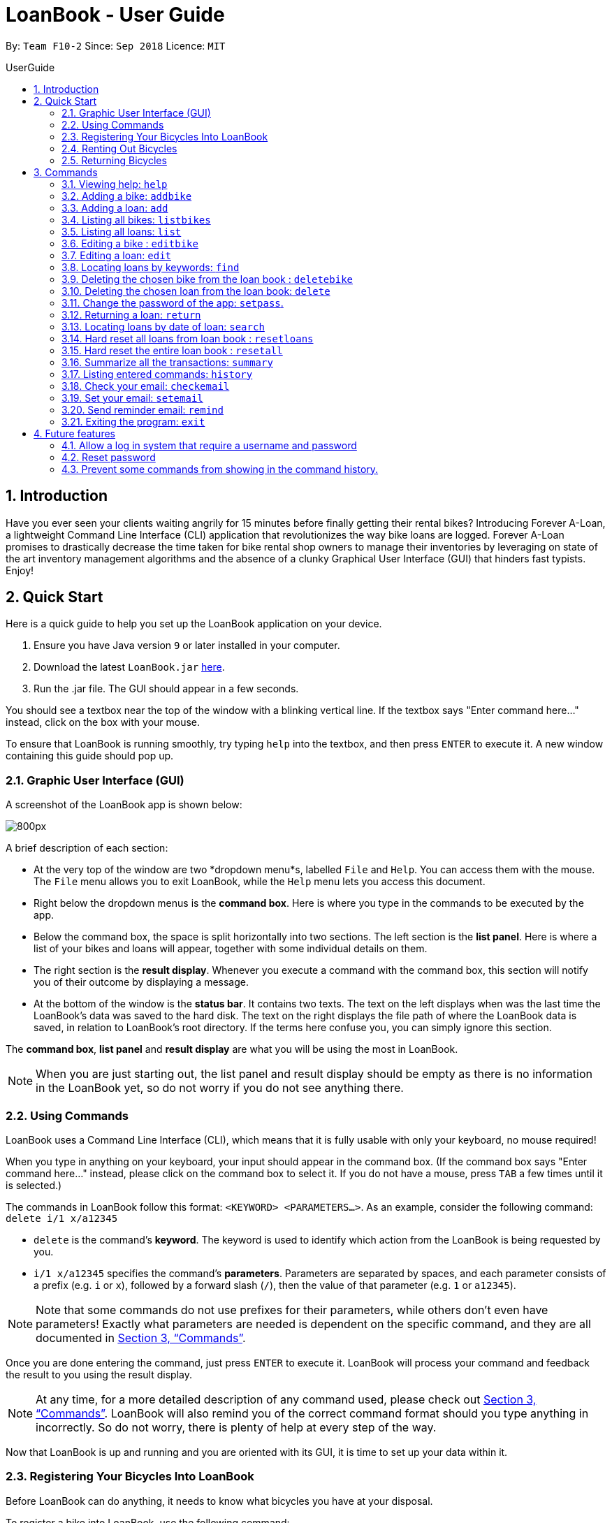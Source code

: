 = LoanBook - User Guide
:site-section: UserGuide
:toc: left
:toc-title: UserGuide
:toc-placement: preamble
:sectnums:
:imagesDir: images
:stylesDir: stylesheets
:xrefstyle: full
:experimental:
ifdef::env-github[]
:tip-caption: :bulb:
:note-caption: :information_source:
endif::[]
:repoURL: https://github.com/CS2103-AY1819S1-F10-2/main

By: `Team F10-2`      Since: `Sep 2018`      Licence: `MIT`

== Introduction

Have you ever seen your clients waiting angrily for 15 minutes before finally getting their rental bikes? Introducing Forever A-Loan, a lightweight Command Line Interface (CLI) application that revolutionizes the way bike loans are logged. Forever A-Loan promises to drastically decrease the time taken for bike rental shop owners to manage their inventories by leveraging on state of the art inventory management algorithms and the absence of a clunky Graphical User Interface (GUI) that hinders fast typists. Enjoy!

[[Quick-Start]]
== Quick Start
Here is a quick guide to help you set up the LoanBook application on your device.

.  Ensure you have Java version `9` or later installed in your computer.
.  Download the latest `LoanBook.jar` link:{repoURL}/releases[here].
.  Run the .jar file. The GUI should appear in a few seconds.

You should see a textbox near the top of the window with a blinking vertical line. If the textbox says "Enter command here..." instead, click on the box with your mouse.

To ensure that LoanBook is running smoothly, try typing `help` into the textbox, and then press kbd:[ENTER] to execute it. A new window containing this guide should pop up.

=== Graphic User Interface (GUI)
A screenshot of the LoanBook app is shown below:

image::Ui.png[800px]

A brief description of each section:

* At the very top of the window are two *dropdown menu*s, labelled `File` and `Help`. You can access them with the mouse. The `File` menu allows you to exit LoanBook, while the `Help` menu lets you access this document.
* Right below the dropdown menus is the *command box*. Here is where you type in the commands to be executed by the app.
* Below the command box, the space is split horizontally into two sections. The left section is the *list panel*. Here is where a list of your bikes and loans will appear, together with some individual details on them.
* The right section is the *result display*. Whenever you execute a command with the command box, this section will notify you of their outcome by displaying a message.
* At the bottom of the window is the *status bar*. It contains two texts. The text on the left displays when was the last time the LoanBook's data was saved to the hard disk. The text on the right displays the file path of where the LoanBook data is saved, in relation to LoanBook's root directory. If the terms here confuse you, you can simply ignore this section.

The *command box*, *list panel* and *result display* are what you will be using the most in LoanBook.

[NOTE]
When you are just starting out, the list panel and result display should be empty as there is no information in the LoanBook yet, so do not worry if you do not see anything there.

=== Using Commands
LoanBook uses a Command Line Interface (CLI), which means that it is fully usable with only your keyboard, no mouse required!

When you type in anything on your keyboard, your input should appear in the command box. (If the command box says "Enter command here..." instead, please click on the command box to select it. If you do not have a mouse, press kbd:[TAB] a few times until it is selected.)

The commands in LoanBook follow this format: `<KEYWORD> <PARAMETERS...>`. As an example, consider the following command: `delete i/1 x/a12345`

* `delete` is the command's *keyword*. The keyword is used to identify which action from the LoanBook is being requested by you.
* `i/1 x/a12345` specifies the command's *parameters*. Parameters are separated by spaces, and each parameter consists of a prefix (e.g. `i` or `x`), followed by a forward slash (`/`), then the value of that parameter (e.g. `1` or `a12345`).

[NOTE]
Note that some commands do not use prefixes for their parameters, while others don't even have parameters! Exactly what parameters are needed is dependent on the specific command, and they are all documented in <<Commands>>.

Once you are done entering the command, just press kbd:[ENTER] to execute it. LoanBook will process your command and feedback the result to you using the result display.

[NOTE]
At any time, for a more detailed description of any command used, please check out <<Commands>>. LoanBook will also remind you of the correct command format should you type anything in incorrectly. So do not worry, there is plenty of help at every step of the way.

Now that LoanBook is up and running and you are oriented with its GUI, it is time to set up your data within it.

=== Registering Your Bicycles Into LoanBook
Before LoanBook can do anything, it needs to know what bicycles you have at your disposal.

To register a bike into LoanBook, use the following command:

`addbike n/BIKE_NAME`

where `BIKE_NAME` is the name of your bicycle. It will be used to identify your bike, so it must be a unique name. Your bicycle's ID number can be a good fit for this field.

On success, you should see a message in the result display saying: "New bike added: `BIKE_NAME` Status: Available". If you receive an error, follow the instructions in the result display and try again.

[NOTE]
Even though you have successfully registered a bicycle into LoanBook, you might be disappointed that nothing is appearing in the list panel. That is because LoanBook defaults to showing you the list of loans in the list panel, and you currently do not have any. To view the list of bikes instead, use the command `listbikes`. You should now see a list of the bike(s) that you just keyed in!

Simply repeat this process until you have registered all your bikes within LoanBook.

=== Renting Out Bicycles
Now that you have some bicycles within LoanBook, you can now rent them out using the `add` command. The format for the `add` command is as follows:

`add n/NAME ic/NRIC p/PHONE e/EMAIL b/BIKE lr/LOANRATE [t/TAG]...`

Do not be overwhelmed by the sudden increase in length! Let us take it bit by bit...

* `add` is simply the command's keyword.
* `NAME` is the name of the customer who is renting a bike from you, e.g. `John Doe`.
* `NRIC` is the customer's NRIC number.
* `PHONE` is the customer's phone number, so that you know who to call if your bicycle is not returned on time.
* `EMAIL` is the customer's email address, so that you can send reminders and e-receipts to them.
* `BIKE` is the name of the bike that you want to rent out to them. In the previous section, it was mentioned that the `BIKE_NAME` that you specify for a bike is used to identify that bike uniquely; here is where it comes into play.
* `LOANRATE` is the rate at which you are charging your customer for the bicycle rental, in dollars per hour. This will help your financial calculations later.
* `TAG` are optional labels that you can tag the loan with. They are simply there to keep better track of your loans, should you wish to use them. You can specify no tags at all, just one tag, or multiple tags (with each tag needing a separate `t/` prefix).

In summary, most of the parameters you specify here are simply customer-specific data. Once you iron out the details of the rental with them, this command is as easy as any other. Simply fill in the details and you should see a success message: "New loan added: ...", showing you all the details of the transaction.

[NOTE]
Right now, LoanBook should still be displaying the list of bikes. To get it to display the list of loans again, simply use the `list` command. You should see the new loan you added at the bottom of the list. You can toggle between these two lists at will using the `list` and `listbikes` commands.

[NOTE]
A further visual cue to help you differentiate whether you are viewing the list of bikes or of loans is that the list of bikes is coloured blue, while the list of loans is coloured yellow-brown.

=== Returning Bicycles
Once your customer is done enjoying themself, it is time to conclude the loan. This is done using the `return` command:

`return i/LIST_INDEX`

The `LIST_INDEX` is simply the index of the loan that you want to return in the list panel. It is *not* the Loan ID.

If the returning is successful, you should see a message in the result display saying "Loan Returned: ..." followed by the details of the loan. You will also get to see how much you should charge the customer for renting out your bike for as long as they did.



And using LoanBook is as simple as that!

Of course, LoanBook supports a multitude of additional functionalities that will help to facilitate your bicycle rental management even further. The next section lists all the commands that you can try out once you are comfortable with the basic process above. Good luck and happy renting!

[[Commands]]
== Commands
This section contains detailed info on the usage and behaviour for every command in the LoanBook.

====
*Command Format*

* Words in `UPPER_CASE` are the parameters to be supplied by the user e.g. in `add o/OBJECT_NAME`, `OBJECT_NAME` is a parameter which can be used as `add o/Bicycle`.
* All parameters need to be specified in order for the command to work, unless they are in square brackets. e.g. in `add n/LOANER_NAME [t/TAGS]`, `LOANER_NAME` must be specified, but `TAGS` can be left out.
* Parameters can be specified in any order.
* Command words are case-sensitive and should be in all lowercase. Most parameters are case-sensitive too.
* If you enter the parameters of a command incorrectly, the LoanBook will feedback the correct command format to you.
====

=== Viewing help: `help`

Provides a list of all commands together with a basic description, how-to-use and example usage for each command. +

[NOTE]
This will cause a pop-up window to appear, containing a copy of this User Guide.

[TIP]
This is not the only way to get help! If you key in the commands with the wrong format, you will get a prompt in the display box which will give you a brief description of the command. It will also tell you how to use the command correctly.

[big]#*Format*: `help`#

=== Adding a bike: `addbike`

Adds a bike to the loan book with the following parameters, and displays the bike's details as confirmation. +
[big]#*Format*: `addbike n/BIKE_NAME`#

[big red]#List of Parameters#:

`n/BIKE_NAME` : Name of the bicycle +

[NOTE]
`BIKE_NAME` is used as a bicycle identifier, that is, every bicycle should have a unique bicycle name. As such, `BIKE_NAME` will be rejected if it matches the name of an existing bike in the LoanBook.

Examples:

* `addbike n/A Wonderful Bike`
* `addbike n/BX-0027`

=== Adding a loan: `add`

Adds a loan to the loan book with the following parameters, and displays the transaction along with a `LOAN_ID` to keep track of the loan. +
[big]#*Format*: `add n/NAME ic/NRIC p/PHONE e/EMAIL b/BIKE lr/LOANRATE [t/TAG]...`#

[big red]#List of Parameters#:

`n/NAME`: Loaner's name +
`ic/NRIC`: Loaner's IC +
`p/PHONE`: Loaner'S phone number +
`e/EMAIL`: Loaner'S email address +
`b/BIKE`: Name of bicycle to be rented +
`lr/LOANRATE`: Rate of the loan, in dollars per hour +
[`t/TAG`: Optional Tags to tag the loan] +

[NOTE]
`PHONE` and `EMAIL` should not be blank. +
`BIKE` must be the name of a bicycle that has already been registered into the LoanBook. +
`LOANRATE` is in dollars per hour.

Examples:

* `add n/John Doe ic/T0248272F p/98765432 e/johnd@example.com b/Bike001 lr/3.5 t/friends t/owesMoney`
* `add n/James Ho ic/T0248272F p/91234567 e/jamesh@example.com b/Bike001 lr/3.5`

[TIP]
====
The best part about this is you do not even need to key in the time that you created this loan! LoanBook does the timing for you! Simple isn't it?
====

=== Listing all bikes: `listbikes`

Shows a list of all registered bicycles in the LoanBook. +
[big]#*Format*: `listbikes`#

=== Listing all loans: `list`

Shows a list of all loans in the LoanBook. +
[big]#*Format*: `list`#

=== Editing a bike : `editbike`

To keep the system updated with any changes in the bicycles, this command allows details of a bicycle to be edited. +
[big]#*Format*: `editbike BIKE_NAME [n/NEW_BIKE_NAME]`#

* At least one of the optional fields must be provided.
* Existing values will be updated to the input values. Any values not specified in the command will be unchanged.
* You cannot edit a bike's name to be the same as another existing bike in the LoanBook.

Examples:

* `editbike Bike 1 n/Bike-001` +
For the bicycle named "Bike 1", its name is changed to "Bike-001", as long as "Bike-001" isn't already the name of another registered bicycle.

=== Editing a loan: `edit`

In case a wrong entry is keyed in, or the customer changes their mind, this command allows details of a loan entry to be edited. +
[big]#*Format*: `edit INDEX (must be a positive integer) [n/NAME] [ic/NRIC] [p/PHONE] [e/EMAIL] [b/BIKE] [lr/LOANRATE] [t/TAG]...`#

[big red]#List of Parameters#:

[`n/NAME`: Optional edited loaner's name] () +
[`ic/NRIC`: Optional edited loaner's NRIC] (Optional) +
[`p/PHONE`: Optional edited loaner's phone number] (Optional) +
[`e/EMAIL`: Optional edited loaner's email] (Optional) +
[`b/BIKE`: Optional edited bicycle name] (Optional) +
[`lr/LOANRATE`: Optional edited  of the loan, in dollars per hour] (Optional) +
[`t/TAG`: Optional edited tags of the loan] (Optional) +

****
* Edits the loan at the specified `LIST_INDEX`. This LIST_INDEX refers to the LIST_INDEX number shown in the displayed loan list. The LIST_INDEX *must be a positive integer* 1, 2, 3, ...
* At least one of the optional fields must be provided.
* Existing values will be updated to the input values.
* When editing tags, the existing tags of the loan will be removed i.e adding of tags is not cumulative.
****

Examples:

* `edit 1 p/91234567 e/johndoe@example.com` +
For the loan at index 1, changes the loaned object from whatever it was before to Bicycle-017.
* `edit 1 n/James Tan p/90010090 e/jamest@example.com lr/144` +
For the loan at index 1, changes the customer to James Tan, who has the specified contact details, to the rate of $144 per hour.

[NOTE]
====
We do not allow editing of the loan's start time or the return time because we want you to be able to use our application as an auditing tool. We hope that this can then simplify the management of your business.
====

[IMPORTANT]
At least one of the above fields has to be included. If not, LoanBook will not be able to parse your command!

=== Locating loans by keywords: `find`

Finds loans whose customers' names contain any of the given keywords. +
[big]#*Format*: `find KEYWORD [MORE_KEYWORDS]`#

[big red]#List of Parameters#:

The keywords you you want to search for. +
Note that for this command, there is no prefix that you need to type. Just separate the keywords with spaces.

****
* The search is case insensitive. e.g `hans` will match `Hans`
* The order of the keywords does not matter. e.g. `Hans Bo` will match `Bo Hans`
* Only the name is searched.
* Only full words will be matched e.g. `Han` will not match `Hans`
* Loans matching at least one keyword will be returned (i.e. `OR` search). e.g. `Hans Bo` will return `Hans Gruber`, `Bo Yang`
****

Examples:

* `find John` +
Returns `john` and `John Doe`
* `find Betsy Tim John` +
Returns any loan having names `Betsy`, `Tim`, or `John`

[IMPORTANT]
You need to provide at least one keyword. If not, LoanBook will not be able to parse your command!

=== Deleting the chosen bike from the loan book : `deletebike`

Deletes a bike from the loan book. +
[big]#*Format*: `deletebike n/BIKE_NAME x/CURRENT_PASSWORD`#

[NOTE]
(Coming in v2.0) The command will be rejected if there are any ongoing loans that use that bicycle. Return or delete those loans first.

Examples:

* `delete n/Bike 1 x/a12345` +
Deletes the bicycle with the name of "Bike 1".

=== Deleting the chosen loan from the loan book: `delete`

Delete the loan from the loan book. If you want to delete one loan, use `delete i/LIST_INDEX x/CURRENT_PASSWORD`.
Due to `delete` modifying transactional summary, it is a critical command and hence elevation is required hence the password field. +
[big]#*Format*: `delete i/LIST_INDEX x/CURRENT_PASSWORD`#

[big red]#List of Parameters#:

`i/LIST_INDEX`: Index of the loan, in the left hand side display. +
`x/CURRENT_PASSWORD`: Password used in the LoanBook.

****
* Deletes the loan at the specified `i/LIST_INDEX`.
* Note that this does not reset `LOAN_ID`.
* Deletion will not occur if `CURRENT_PASSWORD` is incorrect.
****

[NOTE]
====
The default password for the app is `a12345`.
====

Examples:

* `delete i/1 x/a12345` +
Deletes the loan with that has been indexed at position 1.

// tag::setpass[]
=== Change the password of the app: `setpass`.

Change the current password of the app to `NEW_PASSWORD`. This ensures that critical commands such as `delete` and `resetall` may be performed by authorized personnel only. +
[big]#*Format*: `setpass CURRENT_PASSWORD NEW_PASSWORD`#

[big red]#List of Parameters#:

The old and new passwords of the application. +
Note that you only need to use spaces to seperate the two passwords. There is no prefix for this command!

****
* Set the password of the app to `NEW_PASSWORD`
* Password change will not occur if `CURRENT_PASSWORD` is incorrect.
* Password should be alphanumeric of length between 6 and 10, inclusive.
****

[NOTE]
Default password for the app is `a12345`. To change the default password, type `setpass a12345 newpass`.

Examples:

* `setpass a12345 n3wP4sS` +
Set the password of the app to `n3wP4sS`.
// end::setpass[]

=== Returning a loan: `return`

So how do you even return a loan that you have loaned out? You can do so with this simple command! In fact, we see your pains trying to calculate the amount payable on a calculator, so we decided to help you out by doing all the number crunching for you.

This command marks a loan as returned based on LIST_INDEX and automatically prints out the amount payable. The amount payable will be prorated and rounded down to the nearest minute. +

[big]#*Format*: `return i/LIST_INDEX`#

[big red]#List of Parameters#:

`i/LIST_INDEX`: Index of the loan, in the left hand side display. +

[TIP]
====
We choose to do this because when we get down to seconds, the difference in the earnings you will get is going to be on the order of a fraction of cents. We hope that by doing this, your business would not seem to be very petty about the money.

Also, this would be good for your business, as customers will not feel that they have been ripped off the cost of renting a bike for an extra minute just because you took 5 seconds to log their return details! :)
====

Do note that you will have to list out all the loans in order, or search for a particular loan that you would like to return. From there, you need to key in the index number of the loan as a parameter into this command.

The number crunching will work for any type of currency, however it is optimised for dollar amounts. The display also uses the dollar sign and will give you the output to 2 decimal places. +

[WARNING]
====
Do be careful to note that it is the loan INDEX that you are keying into the program. Please do not key in the LoanID instead! +
The INDEX is the one position of the loan in the list on the left hand side. Refer to the circled object in the below diagram:

image::LoanIndexWarning.png[]
====

[WARNING]
====
This command is currently not undoable. Please be careful to double check that you are returning the correct loan!

We are working on fixing this issue! Do look forward to seeing this new functionality in the next release of LoanBook, version 2.0!
====

Examples:

* `return i/1` +
Marks the loan that has been indexed at position 1 as returned. Also automatically prints out the amount payable based on loan time and rate.
* `return i/55` +
Marks the loan that has been indexed at position 55 as returned. Also automatically prints out the amount payable based on loan time and rate.

// tag::searchcommand[]
=== Locating loans by date of loan: `search`

Populate all loans that were created between the range provided.
[big]#*Format*: `search START_DATE END_DATE`#

[big red]#List of Parameters#:

START_DATE and END_DATE: The date range in which you want to search for. +
Note that you only need to use spaces to seperate the two dates. There is no prefix for this command!

****
* Date format must be YYYY-MM-DD.
* The search is format sensitive sensitive. i.e. Date format must be strictly followed`.
* The search is determined on the date and time of loan created.
* Date provided must be valid. i.e. 2018-02-31 will return an error as it is not a valid date.
* The start date provided should be before end date. i.e. `search 2018-01-02 2018-01-01` will throw an error.
****

Examples:

* `search 2018-01-01 2018-01-01` +
Searches for loans with loan start date and time as 2018-01-01.
* `search 2018-01-01 2018-01-02` +
Searches for loans with loan start date and time between 2018-01-01 and 2018-01-02, inclusive.
// end::searchcommand[]

// tag::resetloans[]
=== Hard reset all loans from loan book : `resetloans`

Removes all loans from the loan book and resets the Loan ID counter. This operation requires password authentication.

[big]#*Format*: `resetloans x/CURRENT_PASSWORD`#

[big red]#List of Parameters#:

`x/CURRENT_PASSWORD`: Password used in the LoanBook.

Example:

* `resetloans x/a12345`

////
// The current implementation of `delete` does not match what this note says.

[NOTE]
====
The difference between deleting all the loans and hard resetting the LoanBook is that when a loan is deleted, you will still be able to search for it. However, the statistics of deleted loans do not appear in the `summary` command.
====
////

[NOTE]
====
This operation will not modify the bicycles in the Loan Book. To reset the entire loan book, including the bicycles, see the <<Hard reset the entire loan book : `resetall`, `resetall`>> command.
====

[WARNING]
====
**This operation will erase the data of ALL loans! Do this at your own peril.**
====
// end::resetloans[]

// tag::resetall[]
=== Hard reset the entire loan book : `resetall`

Resets the entire loan book. This includes the removal of all loans and bikes from the loan book and the Loan ID counter being reset. This operation requires password authentication.

[big]#*Format*: `resetall x/CURRENT_PASSWORD`#

[big red]#List of Parameters#:

`x/CURRENT_PASSWORD`: Password used in the LoanBook.

Example:

* `resetall x/a12345`

[WARNING]
====
**This operation will erase the data of ALL loans and bikes! Do this at your own peril.**
====
// end::resetall[]

// tag::summary[]
=== Summarize all the transactions: `summary`

Do you want to find out at a glance how much money your business has collected? Or maybe out of all the bicycles you have, how many are currently loaned out? Here's the command for you.

[big]#*Format*: `summary`#

The `summary` function would display the statistics of all your loans in the display box on the right of the application. There, you will find the following statistics:

* Total number of ongoing loans
* Total number of loans ever taken out
* Total revenue from your loan service

[NOTE]
====
Current implementations would only allow the summary of the above statistics. However, the LoanBook Team is looking to implement more summary items into the above summary. +
If you would like the summary functionality to report certain stats that are not included, feel free to contact us, and if it's feasible, we will include it into our next release!
====

[NOTE]
====
The summary feature may take a while to run, especially when you have many loans that you have made in the past. Please allow about a second for it to process.
====

// end::summary[]

=== Listing entered commands: `history`

Lists all the commands that you have entered in reverse chronological order. +
[big]#*Format*: `history`#

[NOTE]
====
* Pressing the kbd:[&uarr;] and kbd:[&darr;] arrows will display the previous and next input respectively in the command box.
* Commands that require a password will not have its input saved in history. i.e. `delete i/1 x/a12345` will be saved as `delete`.
====

// tag::sendemail[]
=== Check your email: `checkemail`

Checks whether you have set your email or not, and displays the censored email address if you have set it before. +
[big]#*Format*: `checkemail`#

=== Set your email: `setemail`

Sets the email address to send reminder emails from. +
[big]#*Format*: `setemail e/NEWEMAIL x/PASSWORDFORAPP`#

[big red]#List of Parameters#:

`e/NEWEMAIL`: The new user email that you want to set to the app. +
`x/PASSWORDFORAPP`: The password you set for the app. Not your email password.

Some things to take note of for first time users:

* `NEWEMAIL` cannot the same as the user email you have already set to the app.
* `NEWEMAIL` must be a valid Gmail address.

[NOTE]
Only Gmail is accepted!

Examples:

* `setemail e/\new.email@gmail.com x/a12345`

=== Send reminder email: `remind`

Sends a reminder email to the customer. +
[big]#*Format*: `remind pw/EMAILPASSWORD id/LOAN_ID`#

[big red]#List of Parameters#:

`pw/PASSWORD`: Password of the email address you are sending the messages from. +
`id/LOAN_ID`: LoanID of the loan you want to remind +

* `LOANID` is the ID of the loan, not the index.
* `EMAILPASSWORD` must be correct.

[NOTE]
*[IMPORTANT] Before using this command, please go to https://www.google.com/settings/security/lesssecureapps[Less Secure Apps] , enable it and restart the app! [red]#However! If your help page does not respond when enabling, please copy this link: \https://www.google.com/settings/security/lesssecureapps and access it in your browser. Then enable the less secure app setting and refresh the setting page!#* +
[NOTE]
*[IMPORTANT] Please do not connect to eduroam network when using this functionality!*

Examples:

* `remind pw/samplepassword id/0`
// end::sendemail[]

=== Exiting the program: `exit`

Exits the program. +
[big]#*Format*: `exit`#

== Future features
The following are a list of features that the team will implement in version 2.0.

=== Allow a log in system that require a username and password
This will be done with a login page that requires users to log in before having access to the app's feature.

* This allows separation of password from command argument.
* This solves the issue of users having to type their password repeatedly when executing multiple commands that require
a password.
* This prevents any password being entered on the command line from showing when users view command history.

=== Reset password
* This allows users to reset their password by receiving a new password via email.

=== Prevent some commands from showing in the command history.
Currently, commands that require a password input will be exposed to the user when they view command history. This will
will be resolved in v2.0.

////
// tag::undoredo[]
=== Undoing previous command: `undo`

Restores the address book to the state before the previous _undoable_ command was executed. +
Format: `undo`

[NOTE]
====
Undoable commands: those commands that modify the address book's content (`add`, `delete`, `edit` and `clear`).
====

Examples:

* `delete 1` +
`list` +
`undo` (reverses the `delete 1` command) +

* `select 1` +
`list` +
`undo` +
The `undo` command fails as there are no undoable commands executed previously.

* `delete 1` +
`clear` +
`undo` (reverses the `clear` command) +
`undo` (reverses the `delete 1` command) +

=== Redoing the previously undone command : `redo`

Reverses the most recent `undo` command. +
Format: `redo`

Examples:

* `delete 1` +
`undo` (reverses the `delete 1` command) +
`redo` (reapplies the `delete 1` command) +

* `delete 1` +
`redo` +
The `redo` command fails as there are no `undo` commands executed previously.

* `delete 1` +
`clear` +
`undo` (reverses the `clear` command) +
`undo` (reverses the `delete 1` command) +
`redo` (reapplies the `delete 1` command) +
`redo` (reapplies the `clear` command) +
// end::undoredo[]

=== Clearing all entries: `clear`

Clears all entries from the address book. +
Format: `clear`

=== Saving the data

Address book data are saved in the hard disk automatically after any command that changes the data. +
There is no need to save manually.

// tag::dataencryption[]
=== Encrypting data files `[coming in v2.0]`

_{explain how the user can enable/disable data encryption}_
// end::dataencryption[]

== FAQ

*Q*: How do I transfer my data to another Computer? +
*A*: Install the app in the other computer and overwrite the empty data file it creates with the file that contains the data of your previous Address Book folder.

== Command Summary

* *Add* `add n/NAME p/PHONE_NUMBER e/EMAIL a/ADDRESS [t/TAG]...` +
e.g. `add n/James Ho p/90224444 e/jamesho@example.com a/123, Clementi Rd, 1234665 t/friend t/colleague`
* *Clear* : `clear`
* *Delete* : `delete INDEX` +
e.g. `delete 3`
* *Edit* : `edit INDEX [n/NAME] [p/PHONE_NUMBER] [e/EMAIL] [a/ADDRESS] [t/TAG]...` +
e.g. `edit 2 n/James Lee e/jameslee@example.com`
* *Find* : `find KEYWORD [MORE_KEYWORDS]` +
e.g. `find James Jake`
* *List* : `list`
* *Help* : `help`
* *Select* : `select INDEX` +
e.g.`select 2`
* *History* : `history`
* *Undo* : `undo`
* *Redo* : `redo`
////
